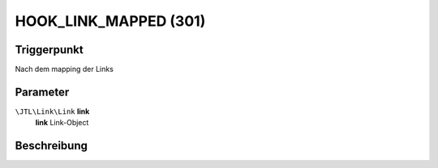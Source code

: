 HOOK_LINK_MAPPED (301)
======================

Triggerpunkt
""""""""""""

Nach dem mapping der Links

Parameter
"""""""""

``\JTL\Link\Link`` **link**
    **link** Link-Object

Beschreibung
""""""""""""

